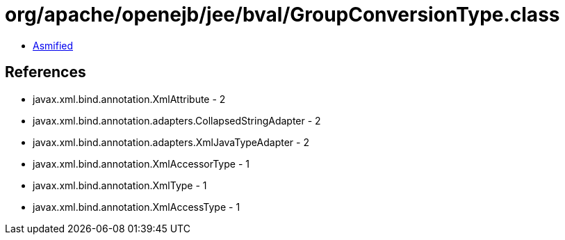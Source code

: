 = org/apache/openejb/jee/bval/GroupConversionType.class

 - link:GroupConversionType-asmified.java[Asmified]

== References

 - javax.xml.bind.annotation.XmlAttribute - 2
 - javax.xml.bind.annotation.adapters.CollapsedStringAdapter - 2
 - javax.xml.bind.annotation.adapters.XmlJavaTypeAdapter - 2
 - javax.xml.bind.annotation.XmlAccessorType - 1
 - javax.xml.bind.annotation.XmlType - 1
 - javax.xml.bind.annotation.XmlAccessType - 1
